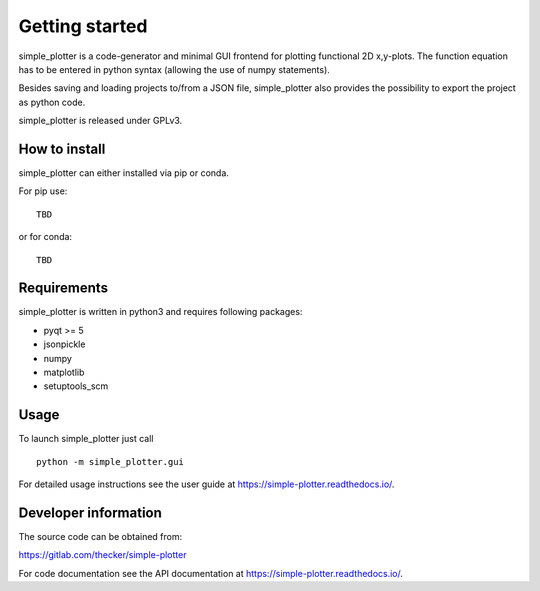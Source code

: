 Getting started
===============

simple_plotter is a code-generator and minimal GUI frontend for plotting functional 2D x,y-plots.
The function equation has to be entered in python syntax (allowing the use of numpy statements).

Besides saving and loading projects to/from a JSON file, simple_plotter also provides the possibility to export the
project as python code.

simple_plotter is released under GPLv3.

How to install
--------------

simple_plotter can either installed via pip or conda.

For pip use:

::

    TBD

or for conda:

::

    TBD

Requirements
------------
simple_plotter is written in python3 and requires following packages:

* pyqt >= 5
* jsonpickle
* numpy
* matplotlib
* setuptools_scm

Usage
-----

To launch simple_plotter just call

::

    python -m simple_plotter.gui

For detailed usage instructions see the user guide at https://simple-plotter.readthedocs.io/.


Developer information
---------------------

The source code can be obtained from:

https://gitlab.com/thecker/simple-plotter

For code documentation see the API documentation at https://simple-plotter.readthedocs.io/.